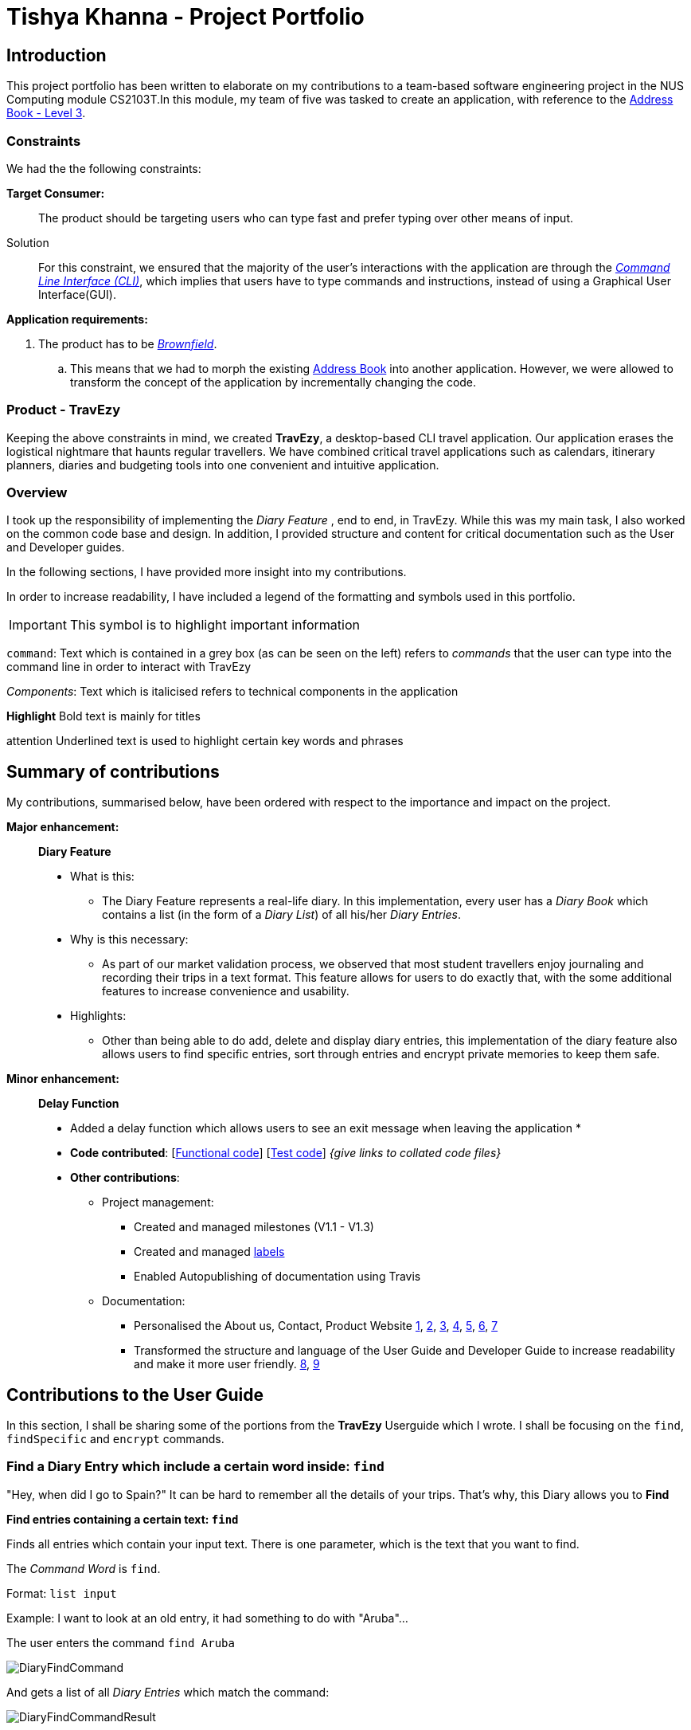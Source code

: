 //Change to a picture of my name
:site-section: AboutUs
:imagesDir: ../images
:stylesDir: ../stylesheets

= Tishya Khanna - Project Portfolio


// add picture of travezy

== Introduction

This project portfolio has been written to elaborate on my
contributions to a team-based software engineering project in the NUS Computing
module CS2103T.In this module, my team of five was tasked to create an application, with reference to
the https://github.com/nus-cs2103-AY1920S1/addressbook-level3[Address Book - Level 3].

=== Constraints
We had the the following constraints:

*Target Consumer:*::
The product should be targeting users who can type fast and prefer typing over other means of input.

Solution::
For this constraint, we ensured that the majority of the user's interactions with the application are through
the https://www.techopedia.com/definition/3337/command-line-interface-cli[_Command Line Interface (CLI)_], which implies that
users have to type commands and instructions, instead of using a Graphical User Interface(GUI).


*Application requirements:*

. The product has to be https://www.techopedia.com/definition/24409/brownfield[_Brownfield_].

.. This means that we had to
[.underline]#morph# the existing https://github.com/nus-cs2103-AY1920S1/addressbook-level3[Address Book] into another application.
However, we were allowed to transform the concept of the application by incrementally changing the code.



=== Product - TravEzy

Keeping the above constraints in mind, we created *TravEzy*, a desktop-based CLI travel application.
Our application [.underline]#erases# the logistical nightmare that haunts regular travellers.
We have combined critical travel applications such as
calendars, itinerary planners, diaries and budgeting tools into one convenient
and intuitive application.

=== Overview

I took up the responsibility of implementing the _Diary Feature_ , end to end, in TravEzy. While this was my main task, I also
worked on the common code base and design. In addition, I provided structure and content for critical documentation such as the User and
Developer guides.

In the following sections, I have provided more insight into my contributions.

In order to increase readability, I have included a legend of the formatting and symbols used in this portfolio.

IMPORTANT: This symbol is to highlight important information

``command``: Text which is contained in a grey box (as can be seen on the left) refers to _commands_ that the user
can type into the command line in order to interact with TravEzy

_Components_: Text which is italicised refers to technical components in the application

*Highlight* Bold text is mainly for titles

[underline]#attention# Underlined text is used to highlight certain key words and phrases




== Summary of contributions

My contributions, summarised below, have been ordered with respect to the importance and impact on the project.

*Major enhancement:*::
*Diary Feature*
* What is this:
** The Diary Feature represents a real-life diary. In this implementation, every user has a _Diary Book_ which contains a list (in the form of a _Diary List_) of all
his/her _Diary Entries_.
* Why is this necessary:
** As part of our market validation process, we observed that most student travellers enjoy journaling and recording their trips in a text format.
This feature allows for users to do exactly that, with the some additional features to increase convenience and usability.
* Highlights:
** Other than being able to do add, delete and display diary entries, this implementation of the diary feature also allows users to find specific
entries, sort through entries and encrypt private memories to keep them safe.

*Minor enhancement:*::
*Delay Function*
* Added a delay function which allows users to see an exit message when leaving the application
*

* *Code contributed*: [https://github.com[Functional code]] [https://github.com[Test code]] _{give links to collated code files}_

* *Other contributions*:

** Project management:
*** Created and managed milestones (V1.1 - V1.3)
*** Created and managed https://github.com/AY1920S1-CS2103T-T17-2/main/labels[labels]
*** Enabled Autopublishing of documentation using Travis
** Documentation:
*** Personalised the About us, Contact, Product Website
https://github.com/tishyakhanna97/main/commit/d49c5d2e27baefd2c33f61856c4ee2d6d5899f87[1],
https://github.com/tishyakhanna97/main/commit/4fd7f51316b6220a2235a7306c2055279b8451d6[2],
https://github.com/tishyakhanna97/main/commit/2135c8af4518e07c7f45aa8df5d4a8018ac8f062[3],
https://github.com/tishyakhanna97/main/commit/947fbe848dad7823e7ed05c5a584e056af381223[4],
https://github.com/tishyakhanna97/main/commit/d56afcb37369b9bd91363b2eb6a8e215acf4870d[5],
https://github.com/tishyakhanna97/main/commit/bdfe41963fd43d52149406c69c1cecf900e0c37e[6],
https://github.com/tishyakhanna97/main/commit/acde2a53650e9ef78d6078cb5b96f849e9f4f191[7]
*** Transformed the structure and language of the User Guide and Developer Guide to increase readability and make it more user friendly.
https://github.com/tishyakhanna97/main/commit/f49233f32a3b2c6c841f59755d0c0fa96e8f4590[8],
https://github.com/tishyakhanna97/main/commit/341deffba3e3b00970f9160feb37a2134ffc1c22[9]



== Contributions to the User Guide



In this section, I shall be sharing some of the portions from the *TravEzy* Userguide which I wrote.
I shall be focusing on the ``find``, ``findSpecific`` and ``encrypt`` commands.

=== Find a Diary Entry which include a certain word inside: ``find``

"Hey, when did I go to Spain?" It can be hard to remember
all the details of your trips. That's why, this Diary allows you to *Find*

*Find entries containing a certain text: ``find``*

Finds all entries which contain your input text. There is one parameter, which
is the text that you want to find.

The _Command Word_ is ``find``.

Format: ``list input``

Example: I want to look at an old entry, it had something to do with "Aruba"...



The user enters the command ``find Aruba``

image::DiaryFindCommand.png[]

And gets a list of all _Diary Entries_ which match the command:

image::DiaryFindCommandResult.png[]



=== Find a Diary Entry by narrowing down your search `FindSpecific`

Let's narrow down your search!


*Find entries containing a certain text in a specific field : ``findSpecific``*

Finds all entries which contain your input text, in the highlighted field. There is one parameter, which
is the text that you want to find, with the relevant _PREFIX_.

The _Command Word_ is ``findSpecific``.

Format: ``list input``

Example: I remember that i titled the trip "Temp", but I cant remember where I went on those trips...

The user enters the command ``find Temp``

image::DiaryFindSpecificCommand.png[]

And gets a list of all _Diary Entries_ which match the command:

image::DiaryFindSpecificCommandResult.png[]

IMPORTANT: The ``find`` and `findSpecific` commands can't be used for empty parameters!

== Contributions to the Developer Guide

=== Diary


==== Architecture

.Architecture Diagram for Diary Feature
image::DiaryArchitecture.png[]

The architecture diagram above explains the high-level design and implementation of the Diary Feature within TravEzy.


`Diary Model` has multiple classes which form the basis of a Diary.
This implementation starts at the root object, which is a `DiaryEntry`. These entries
are stored within a `DiaryList`, which are then encapsulated within a `DiaryBook`

After receiving user input from `DiaryUi`, `DiaryParser`
changes the input to a executable format, and `DiaryCommand` allows for execution of the user input.



==== UI component

.Structure of DiaryUi
image::DiaryUI.png[]

`DiaryUI`, which is represented above, consists of  `DiaryPage`, which encapsulates all the smaller Ui components.

*The main components are the:*

* `CommandBox` -> Captures user input

* `ResultDisplay` -> Returns the output after the user input has passed through the DiaryCommand

* `DiaryListPanel` -> Shows an easily readable version of the current DiaryBook

All of these components inherit from the abstract `UiPart` Class






== PROJECT: PowerPointLabs

---

_{Optionally, you may include other projects in your portfolio.}_
